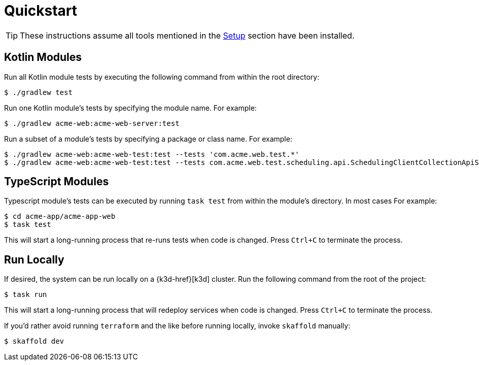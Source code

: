 = Quickstart

TIP: These instructions assume all tools mentioned in the xref:setup.adoc[Setup] section have been installed.

== Kotlin Modules

Run all Kotlin module tests by executing the following command from within the root directory:

[source,shell script]
----
$ ./gradlew test
----

Run one Kotlin module's tests by specifying the module name.
For example:

[source,shell script]
----
$ ./gradlew acme-web:acme-web-server:test
----

Run a subset of a module's tests by specifying a package or class name.
For example:

[source,shell script]
----
$ ./gradlew acme-web:acme-web-test:test --tests 'com.acme.web.test.*'
$ ./gradlew acme-web:acme-web-test:test --tests com.acme.web.test.scheduling.api.SchedulingClientCollectionApiSpec
----

== TypeScript Modules

Typescript module's tests can be executed by running `task test` from within the module's directory.
In most cases For example:

[source,shellscript]
----
$ cd acme-app/acme-app-web
$ task test
----

This will start a long-running process that re-runs tests when code is changed.
Press `Ctrl+C` to terminate the process.

== Run Locally

If desired, the system can be run locally on a {k3d-href}[k3d] cluster.
Run the following command from the root of the project:

[source,shellscript]
----
$ task run
----

This will start a long-running process that will redeploy services when code is changed.
Press `Ctrl+C` to terminate the process.

If you'd rather avoid running `terraform` and the like before running locally, invoke `skaffold` manually:

[source,shellscript]
----
$ skaffold dev
----
